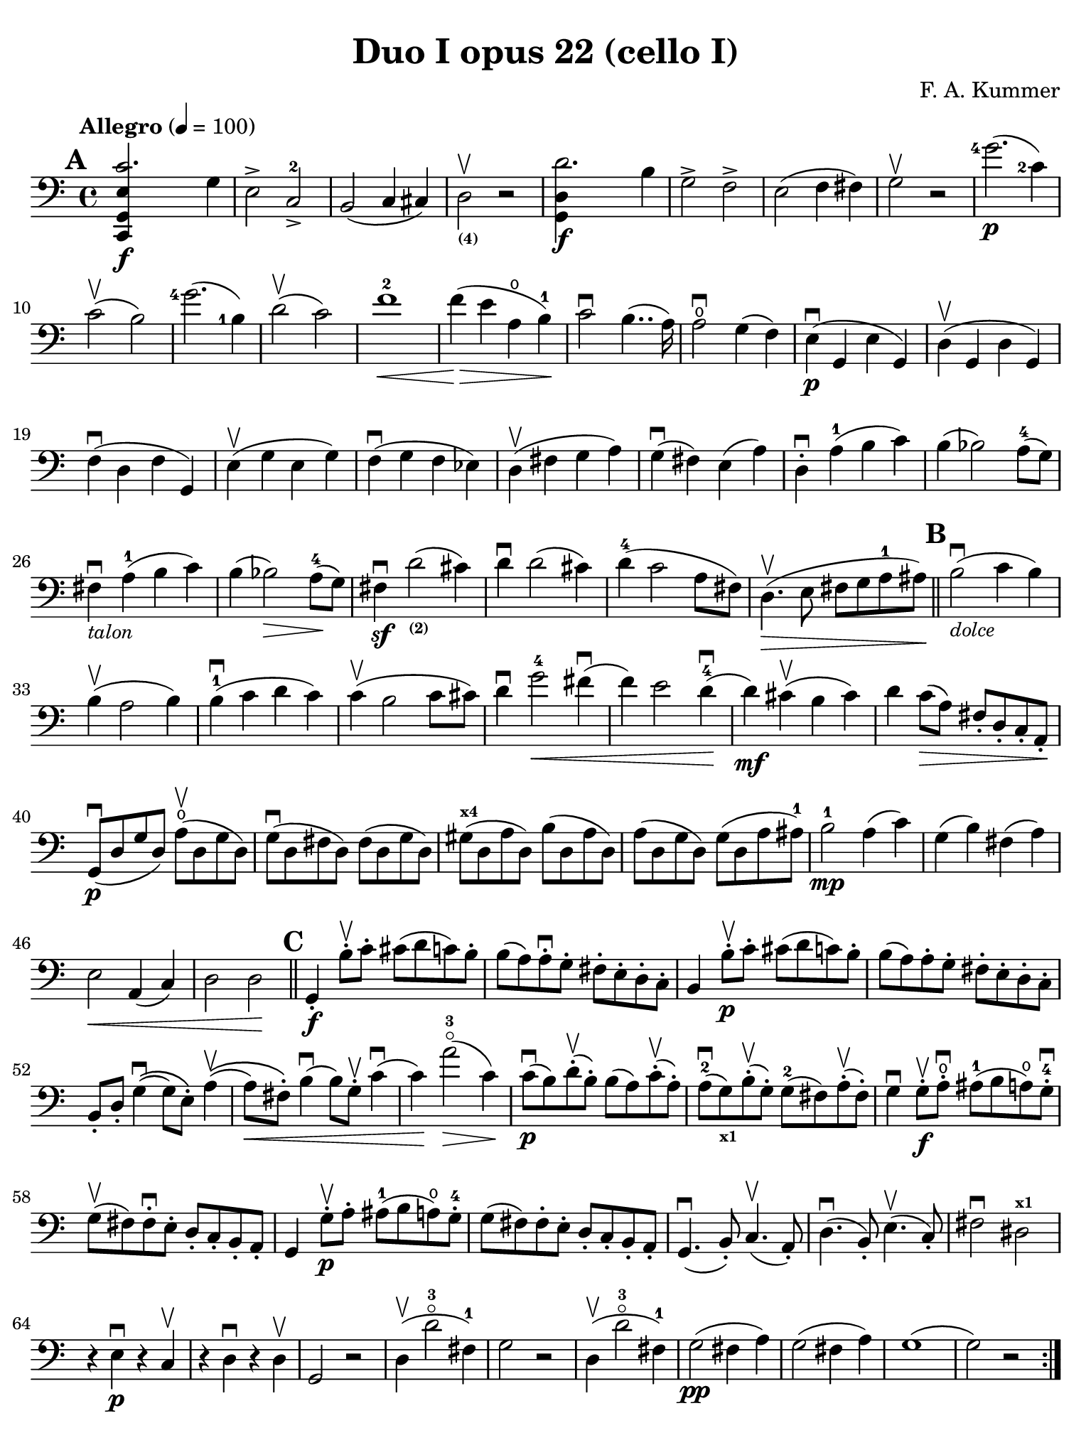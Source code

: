#(set-global-staff-size 20)

\version "2.18.2"

\header {
  title    = "Duo I opus 22 (cello I)"
  composer = "F. A. Kummer"
  tagline  = ""
}

\language "italiano"

% iPad Pro 12.9

\paper {
  paper-width  = 195\mm
  paper-height = 260\mm
  indent = #0
  page-count = #2
  print-page-number = ##f
  line-width = #184
  ragged-last-bottom = ##t
  ragged-bottom = ##f
%  ragged-last = ##t
}

% allongerCinq = \markup {
%   \center-column {
%     \combine
%     \draw-line #'(-10 . 0)
%     \arrow-head #X #RIGHT ##f
%   }
% }

% allongerQuatre = \markup {
%   \center-column {
%     \combine
%     \draw-line #'(-9 . 0)
%     \arrow-head #X #RIGHT ##f
%   }
% }

% allongerTrois = \markup {
%   \center-column {
%     \combine
%     \draw-line #'(-6 . 0)
%     \arrow-head #X #RIGHT ##f
%   }
% }

% allongerDeux = \markup {
%   \center-column {
%     \combine
%     \draw-line #'(-4 . 0)
%     \arrow-head #X #RIGHT ##f
%   }
% }

% allongerUne = \markup {
%   \center-column {
%     \combine
%     \draw-line #'(-2 . 0)
%     \arrow-head #X #RIGHT ##f
%   }
% }

% retenir = \markup {
%   \center-column {
%     \concat {
%       \arrow-head #X #LEFT ##f
%       \hspace #-1
%       \draw-line #'(-4 . 0)
%     }
%   }
% }

% retenirAppuyer = \markup {
%   \center-column {
%     \concat {
%       \arrow-head #X #LEFT ##f
%       \hspace #-1
%       \override #'(thickness . 3)
%       \draw-line #'(-5 . 0)
%     }
%   }
% }

% retenirQuatre = \markup {
%   \center-column {
%     \concat {
%       \arrow-head #X #LEFT ##f
%       \hspace #-1
%       \draw-line #'(-8 . 0)
%     }
%   }
% }

% retenirCinq = \markup {
%   \center-column {
%     \concat {
%       \arrow-head #X #LEFT ##f
%       \hspace #-1
%       \draw-line #'(-9 . 0)
%     }
%   }
% }

\score {
  \new Staff
%  \with {instrumentName = #"Cello I"}
  {
    \override Hairpin.to-barline = ##f
    \tempo "Allegro" 4 = 100
    \time 4/4
    \key do \major
    \clef "bass"

    \set fingeringOrientations = #'(left)

    \mark \default
    \repeat volta 2 {
      <<do,4\f sol,4 mi4 do'2.>> sol4                                  % 1
      mi2-> do2->-2                                                    % 2
      si,2(do4 dod)                                                    % 3
      re2_\markup{\bold\teeny (4)}\upbow r2                            % 4
      <<sol,4\f re4 re'2.>> si4                                        % 5
      sol2-> fa2->                                                     % 6
      mi2(fa4 fad4)                                                    % 7
      sol2\upbow r2                                                    % 8
      <sol'-4>2.\p(<do'-2>4)                                           % 9
      do'2\upbow(si2)                                                  % 10
      <sol'-4>2.(<si-1>4)                                              % 11
      re'2\upbow(do'2)                                                 % 12
      fa'1-2\<                                                         % 13
      fa'4\!\>(mi'4 la4\open si4-1)\!                                  % 14
      do'2\downbow%^\allongerUne
      si4..(la16)                                                      % 15
      la2\downbow\open sol4(fa4)                                       % 16
      mi4\p\downbow(sol,4 mi4 sol,4)                                   % 17
      re4\upbow(sol,4 re4 sol,4)                                       % 18
      fa4\downbow(re4 fa4 sol,4)                                       % 19
      mi4\upbow(sol4 mi4 sol4)                                         % 20
      fa4\downbow(sol4 fa4 mib4)                                       % 21
      re4\upbow(fad4 sol4 la4)                                         % 22
      sol4\downbow(%^\allongerDeux
      fad4) mi4(%^\allongerDeux
      la4)                                                             % 23
      re4-.\downbow%^\allongerUne
      la4-1(si4 do'4)                                                  % 24
      si4(%^\retenir
      sib2) la8-4(%^\allongerDeux
      sol8)                                                            % 25
      fad4\downbow-\markup{\small\italic "talon"}%^\allongerUne
      la4-1(si4 do'4)                                                  % 26
      si4(%^\retenir
      sib2\>) la8-4\!(%^\allongerDeux
      sol8)                                                            % 27
      fad4\sf\downbow%^\allongerUne
      re'2_\markup{\bold\teeny (2)}(%^\retenirAppuyer
      dod'4)                                                           % 28
      re'4\downbow re'2(dod'4)                                         % 29
      re'4-4(do'2 la8 fad8)                                            % 30
      re4.\upbow\>(mi8 fad8 sol8 la8-1 lad8)\!                         % 31
      \bar "||"
      \mark \default
      si2\downbow_\markup{\small\italic "dolce"}(do'4 si4)             % 32
      si4\upbow(la2 si4)                                               % 33
      si4-1\downbow(do'4 re'4 do'4)                                    % 34
      do'4\upbow(si2 do'8 dod'8)                                       % 35
      re'4\downbow%^\allongerUne
      sol'2-4\<fad'4\downbow(                                          % 36
      fa'4) mi'2 re'4-4\downbow\!(                                     % 37
      re'4\mf) dod'4\upbow(si4 dod'4)                                  % 38
      re'4 do'8\>(la8) fad8-. re8-. do8-. la,8-.\!                     % 39
      sol,8\downbow\p(re8 sol8 re8)
      la8\open\upbow(re8 sol8 re8)                                     % 40
      sol8\downbow(re8 fad8 re8) fad8(re8 sol8 re8)                    % 41
      sold8^\markup{\bold\teeny x4}(re8 la8 re8) si8(re8 la8 re8)      % 42
      la8(re8 sol8 re8) sol8(re8 la8 lad8-1)                           % 43
      si2-1\mp la4(do'4)                                               % 44
      sol4(si4) fad4(la4)                                              % 45
      mi2\< la,4(do4)                                                  % 46
      re2 re2\!                                                        % 47

      \bar "||"
      \mark \default
      sol,4-.\f si8-.\upbow do'8-.
      dod'8(%^\allongerTrois
      re'8 do'8) si8-.                                                 % 48
      si8(la8) la-.\downbow sol8-. fad8-. mi8-. re8-. do8-.            % 49
      si,4 si8-.\upbow\p do'8-. dod'8(%^\allongerTrois
      re'8 do'8) si8-.                                                 % 50
      si8(la8) la8-. sol8-. fad8-. mi8-. re8-. do8-.                   % 51
      si,8-. re8-.
      sol4\downbow\((%^\allongerDeux
                    sol8) mi8-.\)
      la4\upbow\((%^\allongerDeux                                      % 52
      la8\<) fad8-.\)
      si4\downbow(si8) sol8-.\upbow do'4\downbow(                      % 53
      do'4)\! la'2-3\flageolet\>(do'4)\!                               % 54
      do'8\downbow\p(si8) re'8-.\upbow(si8-.) si8(la8)
      do'8-.\upbow(la8-.)                                              % 55
      la8-2\downbow(sol8_\markup{\bold\teeny x1}) si8-.\upbow(sol-.)
      sol8-2(fad8) la8-.\upbow(fad8-.)                                 % 56
      sol4\downbow sol8-.\f\upbow la8-.\open\downbow
      lad8-1(si8 la8\open) sol8-.-4\downbow                            % 57
      sol8\upbow(fad8) fad8-.\downbow mi8-. re8-. do8-. si,8-. la,8-.  % 58
      sol,4 sol8-.\p\upbow la8-. lad8-1(si8 la8\open) sol8-.-4         % 59
      sol8(fad8) fad8-. mi8-. re8-. do8-. si,8-. la,8-.                % 60
      sol,4.\downbow(si,8-.) do4.\upbow(la,8-.)                        % 61
      re4.\downbow(si,8-.) mi4.\upbow(do8-.)                           % 62
      fad2\downbow red2^\markup{\bold\teeny x1}\!                      % 63
      r4 mi4\p\downbow r4 do4\upbow                                    % 64
      r4 re4\downbow r4 re4\upbow                                      % 65
      sol,2 r2                                                         % 66
      re4\upbow(re'2-3\flageolet fad4-1)                               % 67
      sol2 r2                                                          % 68
      re4\upbow(re'2-3\flageolet fad4-1)                               % 69
      sol2\pp(fad4 la4)                                                % 70
      sol2(fad4 la4)                                                   % 71
      sol1(                                                            % 72
      sol2) r2                                                         % 73
    }
    \pageTurn
    \mark \default
    <<sol,4\f re4 sol'2.-4>> re'4-4                                    % 74
    si2-> sol2->                                                       % 75
    fa1                                                                % 76
    fa1                                                                % 77
    sold'2.-> mi'4-2                                                   % 78
    si2^\markup{\bold\teeny (4)}->
    sold2^\markup{\bold\teeny (1)}->                                   % 79
    re1^\markup{\bold\teeny (2)}_\markup{\teeny III}                   % 80
    re1                                                                % 81
    <mi'-2>2.\p(la4\open)                                              % 82
    la2-2(sold2)                                                       % 83
    mi'2.(<si-1>4)                                                     % 84
    re'2(do'2)                                                         % 85
    do'4.->(si8) si4.->(la8)                                           % 86
    re'2 do'2                                                          % 87
    si2 do'4.->(la8)                                                   % 88
    mi4-.\downbow%^\allongerUne
    re4\upbow(do4 si,4)                                                % 89
    do4(mi4 do4 mi4)                                                   % 90
    si,4(mi4 si,4 mi4)                                                 % 91
    sold,4-1(mi4^\markup{\bold\teeny (2)} sold,4 mi4)                  % 92
    sol,!4(mi4-1 sol,4 mi4)                                            % 93
    fa4(la4) mi4(sol4)                                                 % 94
    re4(fa4) do4(mi4)                                                  % 95
    sib,\downbow(la,4 sol,4 sib,4)                                     % 96
    do1                                                                % 97
    \bar "||"
    \mark \default
    fa,4 <<fa4\p la4\upbow>> r4 <<fa4 la4\upbow>>                      % 98
    r4 <<fa4 la4\downbow>> la4(fa4)                                    % 99
    mi4 <<sib,4 mi4\upbow>> r4 <<sib,4 mi4\upbow>>                     % 100
    r4 <<sib,4 mi4\downbow>> sol,4(do,4)                               % 101
    fa,4 r8
    \clef "tenor"
    do'8-.\p\upbow si8(do'8) r8 do'8-.                                 % 102
    re'8\downbow(do'8) r8 do'8-.\upbow\<
    do'8\downbow(re'8 <mi'-1>8 fa'8)                                   % 103
    sol'4\!\upbow r8 la8-.\upbow sib-1(la8) r8 la8-.                   % 104
    sib8(la8) r8 la8\upbow\< la8\downbow(dod'8 re'8 mi'8-1)            % 105
    fa'4\! <la'-3>4\flageolet sol'4(fa'4)                              % 106
    mi'2\f fad'4(mi'8 fad'8)                                           % 107
    sol'4 r4 <sol-4>2\p\upbow                                          % 108
    la2\downbow si2                                                    % 109
    \bar "||"
    \mark \default
    \clef "bass"
    <<do,4\f sol,4 mi4 do'2.>> sol4                                    % 110
    mi2-> do2-2->                                                      % 111
    si,2(do4 dod4)                                                     % 112
    re2^\markup{\bold\teeny (4)} r2                                    % 113
    <<sol,4\f re4 re'2.>> si4                                          % 114
    sol2-> fa2->                                                       % 115
    mi2(fa4 fad4)                                                      % 116
    sol2 r2                                                            % 117
    \clef "tenor"
    <sol'-4>2.\p(do'4)                                                 % 118
    do'2(si2)                                                          % 119
    sol'2.(si4)                                                        % 120
    re'2(do'2)                                                         % 121
    fa'1                                                               % 122
    mi'4--(re'4-- do'4-- si4--)                                        % 123
    \clef "bass"
    la4\pp r4 sol4 r4                                                  % 124
    fad4 r4 fa4 r4                                                     % 125
    mi2_\markup{\small\italic "dolce"}(fa4 mi4)                        % 126
    mi4(re2 mi4)                                                       % 127
    mi4(fa4 sol4 fa4)                                                  % 128
    fa4(mi2 fa4)                                                       % 129
    sol4 do'2 si4(                                                     % 130
    si4) <fa'-2>2(mi'4)                                                % 131
    la4\<(si8 do'8 <re'-1>4 red'4)                                     % 132
    mi'4(fa'2)\! r4                                                    % 133
    do8\p(sol,8 do8 sol,8) re8(sol,8 do8 sol,8)                        % 134
    do8(sol,8 si,8 sol,8) si,8(sol,8 do8 sol,8)                        % 135
    dod8^\markup{\bold\teeny x4}(sol,8 re8 sol,8)
    mi8(sol,8 re8 sol,8)                                               % 136
    re8(sol,8 do!8 sol,8) do8(sol,8 re8 sol,8)                         % 137
    mi2 re2                                                            % 138
    sol,2 do2                                                          % 139
    <<fa1 la1>>                                                        % 140
    <<{mi2 fa2}\\ {\stemUp sol,2(sol,2) \stemNeutral}>>                % 141
    \bar "||"
    \mark \default
    mi4 <mi'-1>8-.\f fa'8-.
    fad'8(sol'8 fa'8) mi'8-.\downbow                                   % 142
    mi'8\upbow(re'8-4) re'8-. do'8-. si8-. la8-. sol8-. fa8-.          % 143
    mi4 mi8\p-. fa8-. fad8(sol8 fa8) mi8-.                             % 144
    mi8\upbow(re8) re8-.\downbow do8-. si,8-. la,8-. sol,8-. fa,8-.    % 145
    mi,8-. sol,8-. do4\((do8) la,8-.\) re4\((                          % 146
    re8\<) si,8-.\) mi4(mi8) do8-.\upbow fa4\!\f\downbow(              % 147
    fa4) re'8-.\upbow(do'8-. si-. la8-. sol8-. fa8-.)                  % 148
    mi4 sol'4.\>(fa'8 la8 re'8)\!                                      % 149
    re'8\p(do'8) r8 do'8-.\upbow do'8\downbow(si8) r8 si8-.            % 150
    do'4\f do'8-. <re'-1>8-.
    red'8(mi'8 re'8) <do'-2>8-.\downbow                                % 151
    do'8(si8) si8-. la8-. sol8-. fa8-. mi8-. re8-.                     % 152
    do4 do8\p-. re8-. red8-1(mi8 re8 ) do8-4-.\downbow                 % 153
    do8\upbow(si,8) si,8-. la,8-. sol,8-. fa,8-. mi,8-. re,8-.         % 154
    do,4.(mi,8-.) fa,4.(re,8-.)                                        % 155
    sol,4.\<(mi,8-.) la,4.(fa,8-.)\!                                   % 156
    si,4 si8-.\upbow(la8-. sol8-. fa8-. mi8-. re8-.)                   % 157
    do4 r4 <<fa4 la4\upbow>> r4                                        % 158
    r4 <<sol,4\p mi4\downbow>> r4 <<sol,4 re4\upbow>>                  % 159
    <<sol,8 mi8>> r8 mi4\<(fa4 fad4)                                   % 160
    sol8.\downbow(sol16-.) la8.\upbow(la16-.)
    si8.\downbow(si16-.) do'8.\upbow(do'16-.)\!                        % 161
    \clef "tenor"
    re'4 mi'4-1 fa'8.(fa'16-.) sol'8.(sol'16-.)                        % 162
    <la'-3>4\flageolet\f r4 si4 r4                                     % 163
    do'2 r2                                                            % 164
    sol'2.\upbow(<si-1>4)                                              % 165
    do'2 r2                                                            % 166
    sol'2.(<si-1>4)                                                    % 167
    do'2\pp(si4 re'4)                                                  % 168
    do'2(si4 re'4)                                                     % 169
    do'4 r4 << <sol-2>4\f <mi'-4>4>> r4                                % 170
    << <mi-1>1 <do'-2>1\fermata>>                                      % 171
    \bar "|."
  }
}
